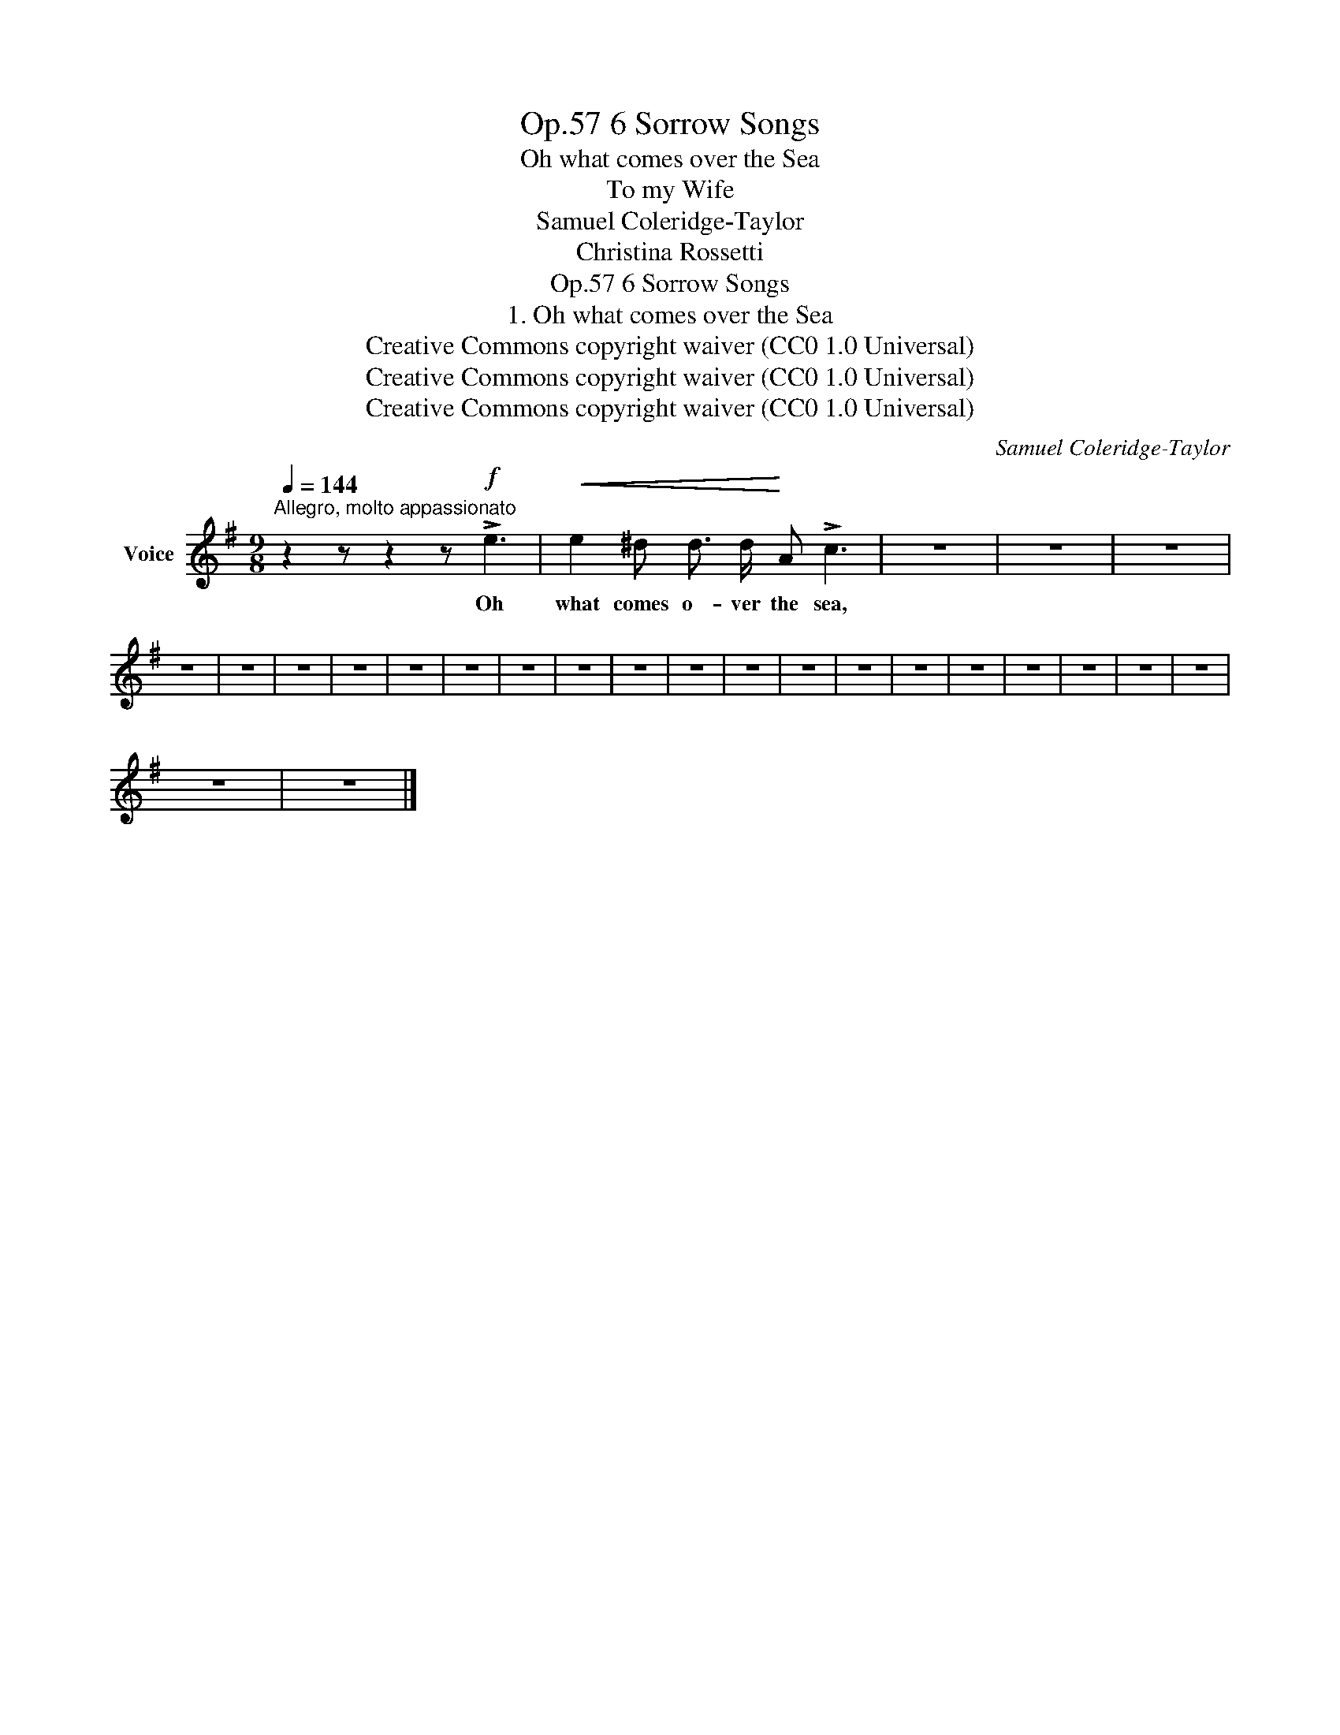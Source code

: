 X:1
T:6 Sorrow Songs, Op.57
T:Oh what comes over the Sea
T:To my Wife
T:Samuel Coleridge-Taylor
T:Christina Rossetti
T:6 Sorrow Songs, Op.57
T:1. Oh what comes over the Sea 
T:Creative Commons copyright waiver (CC0 1.0 Universal) 
T:Creative Commons copyright waiver (CC0 1.0 Universal) 
T:Creative Commons copyright waiver (CC0 1.0 Universal) 
C:Samuel Coleridge-Taylor
Z:Christina Rossetti
Z:Creative Commons copyright waiver (CC0 1.0 Universal)
L:1/8
Q:1/4=144
M:9/8
K:G
V:1 treble nm="Voice"
V:1
"^Allegro, molto appassionato" z2 z z2 z!f! !>!e3 |!<(! e2 ^d d3/2 d/!<)! A !>!c3 | z9 | z9 | z9 | %5
w: Oh|what comes o- ver the sea,||||
 z9 | z9 | z9 | z9 | z9 | z9 | z9 | z9 | z9 | z9 | z9 | z9 | z9 | z9 | z9 | z9 | z9 | z9 | z9 | %24
w: |||||||||||||||||||
 z9 | z9 |] %26
w: ||

